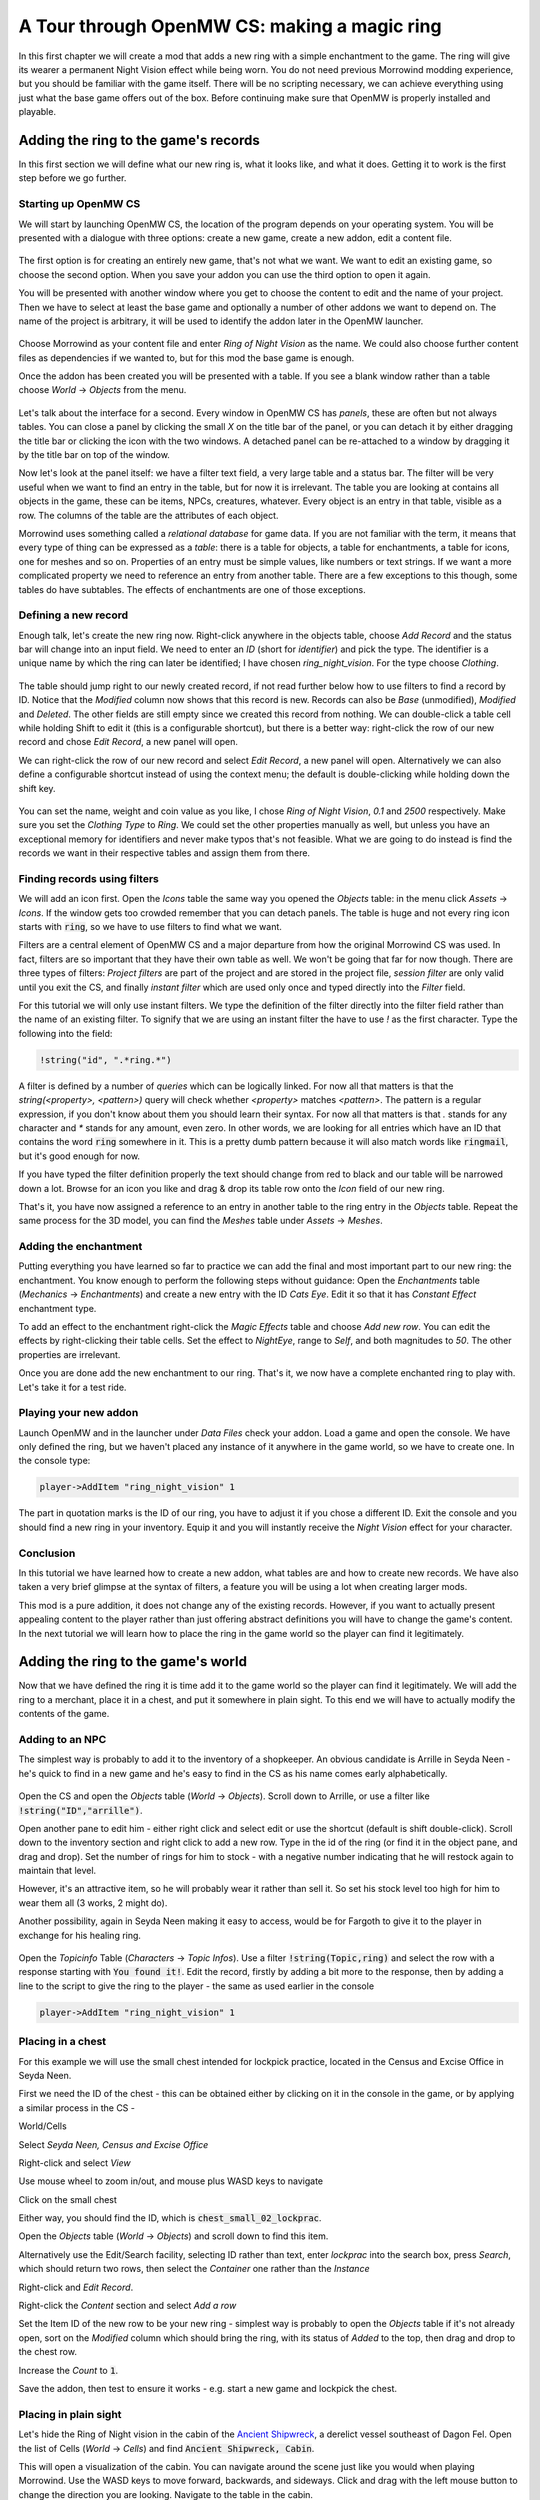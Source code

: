 A Tour through OpenMW CS: making a magic ring
#############################################

In this first chapter we will create a mod that adds a new ring with a simple
enchantment to the game. The ring will give its wearer a permanent Night Vision
effect while being worn. You do not need previous Morrowind modding experience,
but you should be familiar with the game itself. There will be no
scripting necessary, we can achieve everything using just what the base game
offers out of the box. Before continuing make sure that OpenMW is properly
installed and playable.


Adding the ring to the game's records
*************************************

In this first section we will define what our new ring is, what it looks like,
and what it does. Getting it to work is the first step before we go further.


Starting up OpenMW CS
=====================

We will start by launching OpenMW CS, the location of the program depends on
your operating system. You will be presented with a dialogue with three
options: create a new game, create a new addon, edit a content file.

.. figure:: https://gitlab.com/OpenMW/openmw-docs/raw/master/docs/source/manuals/openmw-cs/_static/images/chapter-1/opening-dialogue.png
   :alt: Opening dialogue with three option and setting button (the wrench)

The first option is for creating an entirely new game, that's not what we want.
We want to edit an existing game, so choose the second option. When you save your
addon you can use the third option to open it again.

You will be presented with another window where you get to choose the content to
edit and the name of your project. Then we have to select at least the base game and
optionally a number of other addons we want to depend on. The name of the
project is arbitrary, it will be used to identify the addon later in the OpenMW
launcher.

.. figure:: https://gitlab.com/OpenMW/openmw-docs/raw/master/docs/source/manuals/openmw-cs/_static/images/chapter-1/new-project.png
   :alt: Creation dialogue for a new project, pick content modules and name

Choose Morrowind as your content file and enter `Ring of Night Vision` as the
name. We could also choose further content files as dependencies if we wanted
to, but for this mod the base game is enough.

Once the addon has been created you will be presented with a table. If you see
a blank window rather than a table choose *World* → *Objects* from the menu.

.. figure:: https://gitlab.com/OpenMW/openmw-docs/raw/master/docs/source/manuals/openmw-cs/_static/images/chapter-1/new-project.png
   :alt: The table showing all object records in the game.

Let's talk about the interface for a second. Every window in OpenMW CS has
*panels*, these are often but not always tables. You can close a panel by
clicking the small *X* on the title bar of the panel, or you can detach it by
either dragging the title bar or clicking the icon with the two windows. A
detached panel can be re-attached to a window by dragging it by the title bar
on top of the window.

Now let's look at the panel itself: we have a filter text field, a very large
table and a status bar. The filter will be very useful when we want to find an
entry in the table, but for now it is irrelevant. The table you are looking at
contains all objects in the game, these can be items, NPCs, creatures,
whatever. Every object is an entry in that table, visible as a row. The columns
of the table are the attributes of each object.

Morrowind uses something called a *relational database* for game data. If you
are not familiar with the term, it means that every type of thing can be
expressed as a *table*: there is a table for objects, a table for enchantments,
a table for icons, one for meshes and so on. Properties of an entry must be
simple values, like numbers or text strings. If we want a more complicated
property we need to reference an entry from another table. There are a few
exceptions to this though, some tables do have subtables. The effects of
enchantments are one of those exceptions.


Defining a new record
=====================

Enough talk, let's create the new ring now. Right-click anywhere in the objects
table, choose `Add Record` and the status bar will change into an input field.
We need to enter an *ID* (short for *identifier*) and pick the type. The
identifier is a unique name by which the ring can later be identified; I have
chosen `ring_night_vision`. For the type choose *Clothing*.

.. figure:: https://gitlab.com/OpenMW/openmw-docs/raw/master/docs/source/manuals/openmw-cs/_static/images/chapter-1/add-record.png
   :alt: Enter the ID and type of the new ring

The table should jump right to our newly created record, if not read further
below how to use filters to find a record by ID. Notice that the *Modified*
column now shows that this record is new. Records can also be *Base*
(unmodified), *Modified* and *Deleted*. The other fields are still empty since
we created this record from nothing. We can double-click a table cell while
holding Shift to edit it (this is a configurable shortcut), but there is a
better way: right-click the row of our new record and chose *Edit Record*, a
new panel will open.

We can right-click the row of our new record and select *Edit Record*, a
new panel will open. Alternatively we can also define a configurable shortcut
instead of using the context menu; the default is double-clicking while
holding down the shift key.


.. figure:: https://gitlab.com/OpenMW/openmw-docs/raw/master/docs/source/manuals/openmw-cs/_static/images/chapter-1/edit-record.png
   :alt: Edit the properties of the record in a separate panel

You can set the name, weight and coin value as you like, I chose `Ring of Night
Vision`, `0.1` and `2500` respectively. Make sure you set the *Clothing Type*
to *Ring*. We could set the other properties manually as well, but unless you
have an exceptional memory for identifiers and never make typos that's not
feasible. What we are going to do instead is find the records we want in their
respective tables and assign them from there.


Finding records using filters
=============================

We will add an icon first. Open the *Icons* table the same way you opened the
*Objects* table: in the menu click *Assets* → *Icons*. If the window gets too
crowded remember that you can detach panels. The table is huge and not every
ring icon starts with :code:`ring`, so we have to use filters to find what we want.

Filters are a central element of OpenMW CS and a major departure from how the
original Morrowind CS was used. In fact, filters are so important that they
have their own table as well. We won't be going that far for now though. There
are three types of filters: *Project filters* are part of the project and are
stored in the project file, *session filter* are only valid until you exit the
CS, and finally *instant filter* which are used only once and typed directly
into the *Filter* field.

For this tutorial we will only use instant filters. We type the definition of
the filter directly into the filter field rather than the name of an existing
filter. To signify that we are using an instant filter the have to use `!` as
the first character. Type the following into the field:

.. code::

   !string("id", ".*ring.*")

A filter is defined by a number of *queries* which can be logically linked. For
now all that matters is that the `string(<property>, <pattern>)` query will check
whether `<property>` matches `<pattern>`. The pattern is a regular expression,
if you don't know about them you should learn their syntax. For now all that
matters is that `.` stands for any character and `*` stands for any amount,
even zero. In other words, we are looking for all entries which have an ID that
contains the word :code:`ring` somewhere in it. This is a pretty dumb pattern because
it will also match words like :code:`ringmail`, but it's good enough for now.

If you have typed the filter definition properly the text should change from
red to black and our table will be narrowed down a lot. Browse for an icon you
like and drag & drop its table row onto the *Icon* field of our new ring.

That's it, you have now assigned a reference to an entry in another table to
the ring entry in the *Objects* table. Repeat the same process for the 3D
model, you can find the *Meshes* table under *Assets* → *Meshes*.


Adding the enchantment
======================

Putting everything you have learned so far to practice we can add the final and
most important part to our new ring: the enchantment. You know enough to
perform the following steps without guidance: Open the *Enchantments* table
(*Mechanics* → *Enchantments*) and create a new entry with the ID `Cats Eye`.
Edit it so that it has *Constant Effect* enchantment type.

To add an effect to the enchantment right-click the *Magic Effects* table and
choose *Add new row*. You can edit the effects by right-clicking their table
cells.  Set the effect to *NightEye*, range to *Self*, and both magnitudes to
`50`. The other properties are irrelevant.

Once you are done add the new enchantment to our ring. That's it, we now have a
complete enchanted ring to play with. Let's take it for a test ride.


Playing your new addon
======================

Launch OpenMW and in the launcher under *Data Files* check your addon. Load a
game and open the console. We have only defined the ring, but we haven't placed
any instance of it anywhere in the game world, so we have to create one. In the
console type:

.. code::

   player->AddItem "ring_night_vision" 1

The part in quotation marks is the ID of our ring, you have to adjust it if you
chose a different ID. Exit the console and you should find a new ring in your
inventory. Equip it and you will instantly receive the *Night Vision* effect
for your character.


Conclusion
==========

In this tutorial we have learned how to create a new addon, what tables are and
how to create new records. We have also taken a very brief glimpse at the
syntax of filters, a feature you will be using a lot when creating larger mods.

This mod is a pure addition, it does not change any of the existing records.
However, if you want to actually present appealing content to the player rather
than just offering abstract definitions you will have to change the game's
content. In the next tutorial we will learn how to place the ring in the game
world so the player can find it legitimately.



Adding the ring to the game's world
***********************************

Now that we have defined the ring it is time add it to the game world so the
player can find it legitimately. We will add the ring to a merchant, place it
in a chest, and put it somewhere in plain sight. To this end we will have to
actually modify the contents of the game.

Adding to an NPC
================

The simplest way is probably to add it to the inventory of a shopkeeper.
An obvious candidate is Arrille in Seyda Neen - he's quick to find in a new game
and he's easy to find in the CS as his name comes early alphabetically.

.. figure:: https://gitlab.com/OpenMW/openmw-docs/raw/master/docs/source/manuals/openmw-cs/_static/images/chapter-1/Ring_to_Arrille.png
   :alt: Putting the ring into Arrille's inventory

Open the CS and open the *Objects* table (*World* → *Objects*).
Scroll down to Arrille, or use a filter like :code:`!string("ID","arrille")`.

Open another pane to edit him - either right click and select edit or use the
shortcut (default is shift double-click). Scroll down to the inventory section
and right click to add a new row. Type in the id of the ring (or find it in the
object pane, and drag and drop). Set the number of rings for him to stock - with
a negative number indicating that he will restock again to maintain that level.

However, it's an attractive item, so he will probably wear it rather than sell it.
So set his stock level too high for him to wear them all (3 works, 2 might do).

Another possibility, again in Seyda Neen making it easy to access, would be for
Fargoth to give it to the player in exchange for his healing ring.

.. figure:: https://gitlab.com/OpenMW/openmw-docs/raw/master/docs/source/manuals/openmw-cs/_static/images/chapter-1/Ring_to_Fargoth_1.png
   :alt: Editing Fargoth to give ring to player

Open the *Topicinfo* Table (*Characters* → *Topic Infos*). Use a filter :code:`!string(Topic,ring)`
and select the row with a response starting with :code:`You found it!`. Edit the record,
firstly by adding a bit more to the response, then by adding a line to the script
to give the ring to the player - the same as used earlier in the console

.. code::

   player->AddItem "ring_night_vision" 1

.. figure:: https://gitlab.com/OpenMW/openmw-docs/raw/master/docs/source/manuals/openmw-cs/_static/images/chapter-1/Ring_to_Fargoth_2.png
   :alt: Editing Fargoth to give ring to player

Placing in a chest
==================

For this example we will use the small chest intended for lockpick practice,
located in the Census and Excise Office in Seyda Neen.

First we need the ID of the chest - this can be obtained either by clicking on it in the console
in the game, or by applying a similar process in the CS -

World/Cells

Select `Seyda Neen, Census and Excise Office`

Right-click and select *View*

Use mouse wheel to zoom in/out, and mouse plus WASD keys to navigate

Click on the small chest

Either way, you should find the ID, which is :code:`chest_small_02_lockprac`.

Open the *Objects* table (*World* → *Objects*) and scroll down to find this item.

Alternatively use the Edit/Search facility, selecting ID rather than text,
enter `lockprac` into the search box, press *Search*,
which should return two rows, then select the *Container* one rather than the *Instance*

Right-click and *Edit Record*.

Right-click the *Content* section and select *Add a row*

Set the Item ID of the new row to be your new ring - simplest way is probably to open the *Objects*
table if it's not already open, sort on the *Modified* column which should bring the ring,
with its status of *Added* to the top, then drag and drop to the chest row.

Increase the *Count* to :code:`1`.

Save the addon, then test to ensure it works - e.g. start a new game and lockpick the chest.

Placing in plain sight
======================

Let's hide the Ring of Night vision in the cabin of the `Ancient Shipwreck <https://en.uesp.net/wiki/Morrowind:Ancient_Shipwreck>`_, a derelict vessel
southeast of Dagon Fel. Open the list of Cells (*World* → *Cells*) and find
:code:`Ancient Shipwreck, Cabin`.

This will open a visualization of the cabin. You can navigate around the scene
just like you would when playing Morrowind. Use the WASD keys to move forward,
backwards, and sideways. Click and drag with the left mouse button to change the
direction you are looking. Navigate to the table in the cabin.

If you've closed the *Objects* table, reopen it via *World* → *Objects*. Navigate
to your Ring of Night Vision (you can find it easily if you sort by the *Modified*
column). Drag the ring from the *Objects* table onto the table in the Cell view.

Now let's move the ring to the precise location we want. Hover over the ring and
click the middle mouse button. If you don't have a middle mouse button, you can
select an alternative command by going to *Edit* → *Preferences…* (Windows, Linux)
or *OpenMW* → *Preferences…* (macOS). Go to the Key Bindings section and choose
*Scene* from the dropdown menu. Then click on the button for *Primary Select* and
choose an alternative binding.

After you have switched to movement mode, you will see several arrows. Clicking
and dragging them with the right mouse button will allow you to move the object
in the direction you want.

If you'd like an easy way to test this, you can start OpenMW with the `game
arguments <https://wiki.openmw.org/index.php?title=Testing>`_
:code:`--start="Ancient Shipwreck, Cabin" --skip-menu`. This will place you right in
the cell and allow you to pick up and equip the ring in order to check that it
works.

Navigation in the CS
====================
This is probably a suitable place to start talking about how navigation differs from TESCS
in vanilla Morrowind.

There is advice in Scripting for Dummies, the definitive manual for Morrowind Scripting:
   "If you give your scripts a common tag, that will make it easier to jump between the
   different scripts of your project, e.g. start every script name with AA_Scriptname
   this will put them right at the beginning of the list and keep them neatly together."

This is valid for the rather poorer navigation facilities there, but it's not sensible for
the OpenMW CS. Some modders took it further, and started script names and object id with numbers,
typically :code:`1`, to bring the items even earlier in the default alphabetical sorts. In fact
the CS won't allow names/ids to start with numbers or to include :code:`.`.

There are better options available:

Filtering, which isn't available at all in TESCS - put in a filter like

.. code::

   !string("ID",".*ring.*")

to find all IDs which contain the string :code:`ring`

Sorting, which is available in some parts of TESCS, but not for scripts (other than script names being
sorted in ascending order)- hence the recommendation
Typically the *Modified* column is useful here - most items will have *Base* status, unchanged from
the base game.

*Added* status will cover those items added in this addon.

*Modified* status will cover items from the base game which have been modified in this addon.

Click on the top of the column to toggle between ascending and descending order - thus between *Added*
and *Modified* at the top. Or put your desired modified status into a filter then sort alphabetically
on a different column.



Checking your new addon
=======================

Launch OpenMW and in the launcher under *Data Files* check your addon, if it's not
already checked. Load a game and make your way to Seyda Neen - or start a new game.

Check whether Arrille has one (or more) for sale, and whether Fargoth give you one
when you return his healing ring.
